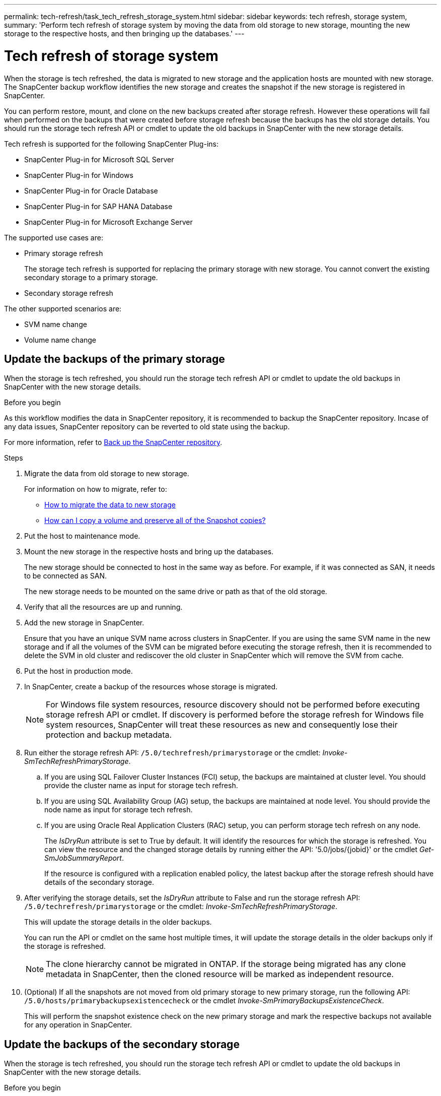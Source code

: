 ---
permalink: tech-refresh/task_tech_refresh_storage_system.html
sidebar: sidebar
keywords: tech refresh, storage system,
summary: 'Perform tech refresh of storage system by moving the data from old storage to new storage, mounting the new storage to the respective hosts, and then bringing up the databases.'
---

= Tech refresh of storage system

:icons: font
:imagesdir: ../media/

[.lead]

When the storage is tech refreshed, the data is migrated to new storage and the application hosts are mounted with new storage. The SnapCenter backup workflow identifies the new storage and creates the snapshot if the new storage is registered in SnapCenter.

You can perform restore, mount, and clone on the new backups created after storage refresh. However these operations will fail when performed on the backups that were created before storage refresh because the backups has the old storage details. You should run the storage tech refresh API or cmdlet to update the old backups in SnapCenter with the new storage details.

Tech refresh is supported for the following SnapCenter Plug-ins:

* SnapCenter Plug-in for Microsoft SQL Server
* SnapCenter Plug-in for Windows
* SnapCenter Plug-in for Oracle Database
* SnapCenter Plug-in for SAP HANA Database
* SnapCenter Plug-in for Microsoft Exchange Server

The supported use cases are:

* Primary storage refresh
+
The storage tech refresh is supported for replacing the primary storage with new storage. You cannot convert the existing secondary storage to a primary storage.
* Secondary storage refresh

The other supported scenarios are:

* SVM name change
* Volume name change


== Update the backups of the primary storage

When the storage is tech refreshed, you should run the storage tech refresh API or cmdlet to update the old backups in SnapCenter with the new storage details.


.Before you begin

As this workflow modifies the data in SnapCenter repository, it is recommended to backup the SnapCenter repository. Incase of any data issues, SnapCenter repository can be reverted to old state using the backup.

For more information, refer to https://docs.netapp.com/us-en/snapcenter/admin/concept_manage_the_snapcenter_server_repository.html#back-up-the-snapcenter-repository[Back up the SnapCenter repository].

.Steps

. Migrate the data from old storage to new storage.
+
For information on how to migrate, refer to:
+
* https://kb.netapp.com/mgmt/SnapCenter/How_to_perform_Storage_tech_refresh[How to migrate the data to new storage]
* https://kb.netapp.com/onprem/ontap/dp/SnapMirror/How_can_I_copy_a_volume_and_preserve_all_of_the_Snapshot_copies[How can I copy a volume and preserve all of the Snapshot copies?]
. Put the host to maintenance mode.
. Mount the new storage in the respective hosts and bring up the databases.
+
The new storage should be connected to host in the same way as before. For example, if it was connected as SAN, it needs to be connected as SAN.
+
The new storage needs to be mounted on the same drive or path as that of the old storage.
. Verify that all the resources are up and running.
. Add the new storage in SnapCenter.
+
Ensure that you have an unique SVM name across clusters in SnapCenter. If you are using the same SVM name in the new storage and if all the volumes of the SVM can be migrated before executing the storage refresh, then it is recommended to delete the SVM in old cluster and rediscover the old cluster in SnapCenter which will remove the SVM from cache.

. Put the host in production mode.
. In SnapCenter, create a backup of the resources whose storage is migrated.
+
NOTE: For Windows file system resources, resource discovery should not be performed before executing storage refresh API or cmdlet. If discovery is performed before the storage refresh for Windows file system resources, SnapCenter will treat these resources as new and consequently lose their protection and backup metadata.
. Run either the storage refresh API: `/5.0/techrefresh/primarystorage` or the cmdlet: _Invoke-SmTechRefreshPrimaryStorage_.
.. If you are using SQL Failover Cluster Instances (FCI) setup, the backups are maintained at cluster level. You should provide the cluster name as input for storage tech refresh.
.. If you are using SQL Availability Group (AG) setup, the backups are maintained at node level. You should provide the node name as input for storage tech refresh.
.. If you are using Oracle Real Application Clusters (RAC) setup, you can perform storage tech refresh on any node.
+
The _IsDryRun_ attribute is set to True by default. It will identify the resources for which the storage is refreshed. You can view the resource and the changed storage details by running either the API: '5.0/jobs/{jobid}' or the cmdlet _Get-SmJobSummaryReport_.
+
If the resource is configured with a replication enabled policy, the latest backup after the storage refresh should have details of the secondary storage.
. After verifying the storage details, set the _IsDryRun_ attribute to False and run the storage refresh API: `/5.0/techrefresh/primarystorage` or the cmdlet: _Invoke-SmTechRefreshPrimaryStorage_.
+ 
This will update the storage details in the older backups.
+
You can run the API or cmdlet on the same host multiple times, it will update the storage details in the older backups only if the storage is refreshed.
+
NOTE: The clone hierarchy cannot be migrated in ONTAP. If the storage being migrated has any clone metadata in SnapCenter, then the cloned resource will be marked as independent resource.
. (Optional) If all the snapshots are not moved from old primary storage to new primary storage, run the following API: `/5.0/hosts/primarybackupsexistencecheck` or the cmdlet _Invoke-SmPrimaryBackupsExistenceCheck_. 
+
This will perform the snapshot existence check on the new primary storage and mark the respective backups not available for any operation in SnapCenter.

== Update the backups of the secondary storage

When the storage is tech refreshed, you should run the storage tech refresh API or cmdlet to update the old backups in SnapCenter with the new storage details.

.Before you begin

As this workflow modifies the data in SnapCenter repository, it is recommended to backup the SnapCenter repository. Incase of any data issues, SnapCenter repository can be reverted to old state using the backup.

For more information, refer to https://docs.netapp.com/us-en/snapcenter/admin/concept_manage_the_snapcenter_server_repository.html#back-up-the-snapcenter-repository[Back up the SnapCenter repository].


.Steps

. Migrate the data from old storage to new storage.
+
For information on how to migrate, refer to:
+
* https://kb.netapp.com/mgmt/SnapCenter/How_to_perform_Storage_tech_refresh[How to migrate the data to new storage]
* https://kb.netapp.com/onprem/ontap/dp/SnapMirror/How_can_I_copy_a_volume_and_preserve_all_of_the_Snapshot_copies[How can I copy a volume and preserve all of the Snapshot copies?]
. Establish the SnapMirror relationship between the primary storage and new secondary storage, and make sure relationship state is healthy.
. In SnapCenter, create a backup of the resources whose secondary storage is migrated.
+
IMPORTANT: You should wait until this operation is completed. If you proceed to the next step before completion, SnapCenter will loose old secondary snapshot metadata completely.
. After successfully creating backup of all the resources in a host, run either the secondary storage refresh API: `/5.0/techrefresh/secondarystorage` or the cmdlet: _Invoke-SmTechRefreshSecondaryStorage_.
+
This will update the secondary storage details of the older backups in the given host.
+
If you want to run this at resource level, click *Refresh* for each resource to update the secondary storage metadata.
.  After successfully updating the older backups, you can break the old secondary storage relationship with primary.